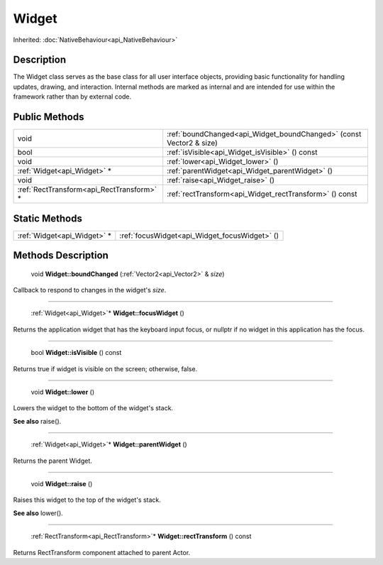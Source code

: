 .. _api_Widget:

Widget
======

Inherited: :doc:`NativeBehaviour<api_NativeBehaviour>`

.. _api_Widget_description:

Description
-----------

The Widget class serves as the base class for all user interface objects, providing basic functionality for handling updates, drawing, and interaction. Internal methods are marked as internal and are intended for use within the framework rather than by external code.



.. _api_Widget_public:

Public Methods
--------------

+--------------------------------------------+---------------------------------------------------------------------+
|                                       void | :ref:`boundChanged<api_Widget_boundChanged>` (const Vector2 & size) |
+--------------------------------------------+---------------------------------------------------------------------+
|                                       bool | :ref:`isVisible<api_Widget_isVisible>` () const                     |
+--------------------------------------------+---------------------------------------------------------------------+
|                                       void | :ref:`lower<api_Widget_lower>` ()                                   |
+--------------------------------------------+---------------------------------------------------------------------+
|                :ref:`Widget<api_Widget>` * | :ref:`parentWidget<api_Widget_parentWidget>` ()                     |
+--------------------------------------------+---------------------------------------------------------------------+
|                                       void | :ref:`raise<api_Widget_raise>` ()                                   |
+--------------------------------------------+---------------------------------------------------------------------+
|  :ref:`RectTransform<api_RectTransform>` * | :ref:`rectTransform<api_Widget_rectTransform>` () const             |
+--------------------------------------------+---------------------------------------------------------------------+



.. _api_Widget_static:

Static Methods
--------------

+------------------------------+-----------------------------------------------+
|  :ref:`Widget<api_Widget>` * | :ref:`focusWidget<api_Widget_focusWidget>` () |
+------------------------------+-----------------------------------------------+

.. _api_Widget_methods:

Methods Description
-------------------

.. _api_Widget_boundChanged:

 void **Widget::boundChanged** (:ref:`Vector2<api_Vector2>` & *size*)

Callback to respond to changes in the widget's *size*.

----

.. _api_Widget_focusWidget:

 :ref:`Widget<api_Widget>`* **Widget::focusWidget** ()

Returns the application widget that has the keyboard input focus, or nullptr if no widget in this application has the focus.

----

.. _api_Widget_isVisible:

 bool **Widget::isVisible** () const

Returns true if widget is visible on the screen; otherwise, false.

----

.. _api_Widget_lower:

 void **Widget::lower** ()

Lowers the widget to the bottom of the widget's stack.

**See also** raise().

----

.. _api_Widget_parentWidget:

 :ref:`Widget<api_Widget>`* **Widget::parentWidget** ()

Returns the parent Widget.

----

.. _api_Widget_raise:

 void **Widget::raise** ()

Raises this widget to the top of the widget's stack.

**See also** lower().

----

.. _api_Widget_rectTransform:

 :ref:`RectTransform<api_RectTransform>`* **Widget::rectTransform** () const

Returns RectTransform component attached to parent Actor.



